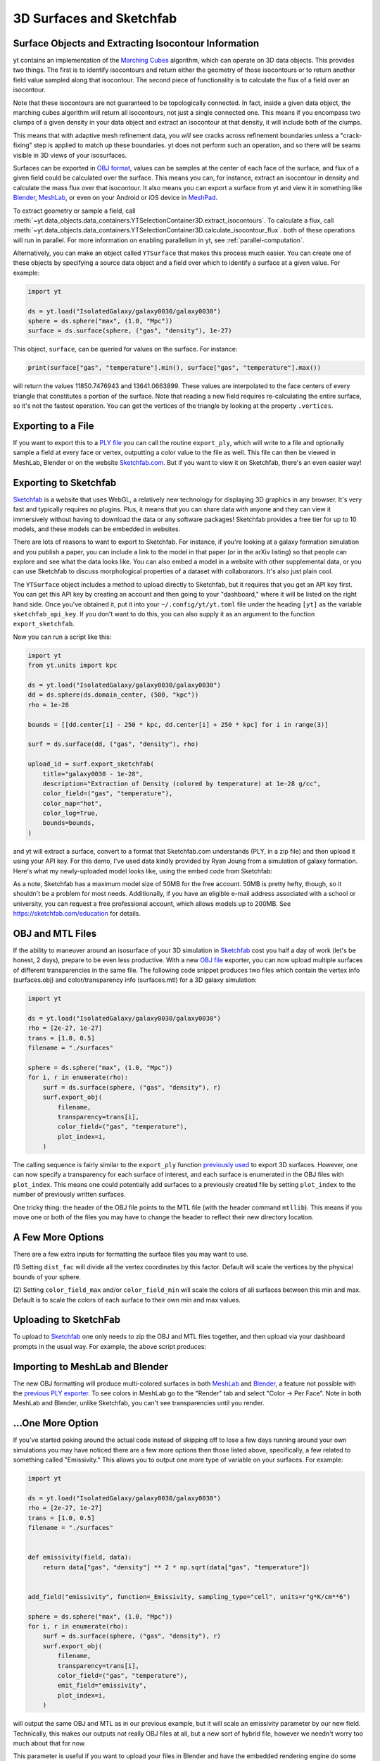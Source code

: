 .. _extracting-isocontour-information:
.. _surfaces:

3D Surfaces and Sketchfab
=========================

.. sectionauthor:: Jill Naiman and Matthew Turk

Surface Objects and Extracting Isocontour Information
-----------------------------------------------------

yt contains an implementation of the `Marching Cubes
<https://en.wikipedia.org/wiki/Marching_cubes>`__ algorithm, which can operate on
3D data objects.  This provides two things.  The first is to identify
isocontours and return either the geometry of those isocontours or to return
another field value sampled along that isocontour.  The second piece of
functionality is to calculate the flux of a field over an isocontour.

Note that these isocontours are not guaranteed to be topologically connected.
In fact, inside a given data object, the marching cubes algorithm will return
all isocontours, not just a single connected one.  This means if you encompass
two clumps of a given density in your data object and extract an isocontour at
that density, it will include both of the clumps.

This means that with adaptive mesh refinement
data, you *will* see cracks across refinement boundaries unless a
"crack-fixing" step is applied to match up these boundaries.  yt does not
perform such an operation, and so there will be seams visible in 3D views of
your isosurfaces.


Surfaces can be exported in `OBJ format
<https://en.wikipedia.org/wiki/Wavefront_.obj_file>`_, values can be samples
at the center of each face of the surface, and flux of a given field could be
calculated over the surface.  This means you can, for instance, extract an
isocontour in density and calculate the mass flux over that isocontour.  It
also means you can export a surface from yt and view it in something like
`Blender <https://www.blender.org/>`__, `MeshLab
<http://www.meshlab.net>`__, or even on your Android or iOS device in
`MeshPad <http://www.meshpad.org/>`__.

To extract geometry or sample a field, call
:meth:`~yt.data_objects.data_containers.YTSelectionContainer3D.extract_isocontours`.  To
calculate a flux, call
:meth:`~yt.data_objects.data_containers.YTSelectionContainer3D.calculate_isocontour_flux`.
both of these operations will run in parallel.  For more information on enabling
parallelism in yt, see :ref:`parallel-computation`.

Alternatively, you can make an object called ``YTSurface`` that makes
this process much easier.  You can create one of these objects by specifying a
source data object and a field over which to identify a surface at a given
value.  For example:

.. code-block:: python

   import yt

   ds = yt.load("IsolatedGalaxy/galaxy0030/galaxy0030")
   sphere = ds.sphere("max", (1.0, "Mpc"))
   surface = ds.surface(sphere, ("gas", "density"), 1e-27)

This object, ``surface``, can be queried for values on the surface.  For
instance:

.. code-block:: python

   print(surface["gas", "temperature"].min(), surface["gas", "temperature"].max())

will return the values 11850.7476943 and 13641.0663899.  These values are
interpolated to the face centers of every triangle that constitutes a portion
of the surface.  Note that reading a new field requires re-calculating the
entire surface, so it's not the fastest operation.  You can get the vertices of
the triangle by looking at the property ``.vertices``.

Exporting to a File
-------------------

If you want to export this to a `PLY file
<https://en.wikipedia.org/wiki/PLY_(file_format)>`_ you can call the routine
``export_ply``, which will write to a file and optionally sample a field at
every face or vertex, outputting a color value to the file as well.  This file
can then be viewed in MeshLab, Blender or on the website `Sketchfab.com
<https://sketchfab.com>`__.  But if you want to view it on Sketchfab, there's an
even easier way!

Exporting to Sketchfab
----------------------

`Sketchfab <https://sketchfab.com>`__ is a website that uses WebGL, a relatively
new technology for displaying 3D graphics in any browser.  It's very fast and
typically requires no plugins.  Plus, it means that you can share data with
anyone and they can view it immersively without having to download the data or
any software packages!  Sketchfab provides a free tier for up to 10 models, and
these models can be embedded in websites.

There are lots of reasons to want to export to Sketchfab.  For instance, if
you're looking at a galaxy formation simulation and you publish a paper, you
can include a link to the model in that paper (or in the arXiv listing) so that
people can explore and see what the data looks like.  You can also embed a
model in a website with other supplemental data, or you can use Sketchfab to
discuss morphological properties of a dataset with collaborators.  It's also
just plain cool.

The ``YTSurface`` object includes a method to upload directly to Sketchfab,
but it requires that you get an API key first.  You can get this API key by
creating an account and then going to your "dashboard," where it will be listed
on the right hand side.  Once you've obtained it, put it into your
``~/.config/yt/yt.toml`` file under the heading ``[yt]`` as the variable
``sketchfab_api_key``.  If you don't want to do this, you can also supply it as
an argument to the function ``export_sketchfab``.

Now you can run a script like this:

.. code-block:: python

    import yt
    from yt.units import kpc

    ds = yt.load("IsolatedGalaxy/galaxy0030/galaxy0030")
    dd = ds.sphere(ds.domain_center, (500, "kpc"))
    rho = 1e-28

    bounds = [[dd.center[i] - 250 * kpc, dd.center[i] + 250 * kpc] for i in range(3)]

    surf = ds.surface(dd, ("gas", "density"), rho)

    upload_id = surf.export_sketchfab(
        title="galaxy0030 - 1e-28",
        description="Extraction of Density (colored by temperature) at 1e-28 g/cc",
        color_field=("gas", "temperature"),
        color_map="hot",
        color_log=True,
        bounds=bounds,
    )

and yt will extract a surface, convert to a format that Sketchfab.com
understands (PLY, in a zip file) and then upload it using your API key.  For
this demo, I've used data kindly provided by Ryan Joung from a simulation of
galaxy formation.  Here's what my newly-uploaded model looks like, using the
embed code from Sketchfab:

.. raw:: html

     <iframe width="640" height="480" src="https://sketchfab.com/models/ff59dacd55824110ad5bcc292371a514/embed" frameborder="0" allowfullscreen mozallowfullscreen="true" webkitallowfullscreen="true" onmousewheel=""></iframe>

As a note, Sketchfab has a maximum model size of 50MB for the free account.
50MB is pretty hefty, though, so it shouldn't be a problem for most
needs. Additionally, if you have an eligible e-mail address associated with a
school or university, you can request a free professional account, which allows
models up to 200MB. See https://sketchfab.com/education for details.

OBJ and MTL Files
-----------------

If the ability to maneuver around an isosurface of your 3D simulation in
`Sketchfab <https://sketchfab.com>`__ cost you half a day of work (let's be
honest, 2 days), prepare to be even less productive.  With a new  `OBJ file
<https://en.wikipedia.org/wiki/Wavefront_.obj_file>`__ exporter, you can now
upload multiple surfaces of different transparencies in the same file.
The following code snippet produces two files which contain the vertex info
(surfaces.obj) and color/transparency info (surfaces.mtl) for a 3D
galaxy simulation:

.. code-block:: python

   import yt

   ds = yt.load("IsolatedGalaxy/galaxy0030/galaxy0030")
   rho = [2e-27, 1e-27]
   trans = [1.0, 0.5]
   filename = "./surfaces"

   sphere = ds.sphere("max", (1.0, "Mpc"))
   for i, r in enumerate(rho):
       surf = ds.surface(sphere, ("gas", "density"), r)
       surf.export_obj(
           filename,
           transparency=trans[i],
           color_field=("gas", "temperature"),
           plot_index=i,
       )

The calling sequence is fairly similar to the ``export_ply`` function
`previously used <https://blog.yt-project.org/post/3DSurfacesAndSketchFab/>`__
to export 3D surfaces.  However, one can now specify a transparency for each
surface of interest, and each surface is enumerated in the OBJ files with ``plot_index``.
This means one could potentially add surfaces to a previously
created file by setting ``plot_index`` to the number of previously written
surfaces.

One tricky thing: the header of the OBJ file points to the MTL file (with
the header command ``mtllib``).  This means if you move one or both of the files
you may have to change the header to reflect their new directory location.

A Few More Options
------------------

There are a few extra inputs for formatting the surface files you may want to use.

(1) Setting ``dist_fac`` will divide all the vertex coordinates by this factor.
Default will scale the vertices by the physical bounds of your sphere.

(2) Setting ``color_field_max`` and/or ``color_field_min`` will scale the colors
of all surfaces between this min and max.  Default is to scale the colors of each
surface to their own min and max values.

Uploading to SketchFab
----------------------

To upload to `Sketchfab <https://sketchfab.com>`__ one only needs to zip the
OBJ and MTL files together, and then upload via your dashboard prompts in
the usual way.  For example, the above script produces:

.. raw:: html

   <iframe frameborder="0" height="480" width="854" allowFullScreen
   webkitallowfullscreen="true" mozallowfullscreen="true"
   src="https://skfb.ly/5k4j2fdcb?autostart=0&transparent=0&autospin=0&controls=1&watermark=1">
   </iframe>

Importing to MeshLab and Blender
--------------------------------

The new OBJ formatting will produce multi-colored surfaces in both
`MeshLab <http://www.meshlab.net/>`__ and `Blender <https://www.blender.org/>`__,
a feature not possible with the
`previous PLY exporter <https://blog.yt-project.org/post/3DSurfacesAndSketchFab/>`__.
To see colors in MeshLab go to the "Render" tab and
select "Color -> Per Face".  Note in both MeshLab and Blender, unlike Sketchfab, you can't see
transparencies until you render.

...One More Option
------------------

If you've started poking around the actual code instead of skipping off to
lose a few days running around your own simulations
you may have noticed there are a few more options then those listed above,
specifically, a few related to something called "Emissivity."  This allows you
to output one more type of variable on your surfaces.  For example:

.. code-block:: python

    import yt

    ds = yt.load("IsolatedGalaxy/galaxy0030/galaxy0030")
    rho = [2e-27, 1e-27]
    trans = [1.0, 0.5]
    filename = "./surfaces"


    def emissivity(field, data):
        return data["gas", "density"] ** 2 * np.sqrt(data["gas", "temperature"])


    add_field("emissivity", function=_Emissivity, sampling_type="cell", units=r"g*K/cm**6")

    sphere = ds.sphere("max", (1.0, "Mpc"))
    for i, r in enumerate(rho):
        surf = ds.surface(sphere, ("gas", "density"), r)
        surf.export_obj(
            filename,
            transparency=trans[i],
            color_field=("gas", "temperature"),
            emit_field="emissivity",
            plot_index=i,
        )

will output the same OBJ and MTL as in our previous example, but it will scale
an emissivity parameter by our new field.  Technically, this makes our outputs
not really OBJ files at all, but a new sort of hybrid file, however we needn't worry
too much about that for now.

This parameter is useful if you want to upload your files in Blender and have the
embedded rendering engine do some approximate ray-tracing on your transparencies
and emissivities.   This does take some slight modifications to the OBJ importer
scripts in Blender.  For example, on a Mac, you would modify the file
"/Applications/Blender/blender.app/Contents/MacOS/2.65/scripts/addons/io_scene_obj/import_obj.py",
in the function "create_materials" with:

.. code-block:: patch

   # ...

                    elif line_lower.startswith(b'tr'):  # translucency
                        context_material.translucency = float_func(line_split[1])
                    elif line_lower.startswith(b'tf'):
                        # rgb, filter color, blender has no support for this.
                        pass
                    elif line_lower.startswith(b'em'): # MODIFY: ADD THIS LINE
                        context_material.emit = float_func(line_split[1]) # MODIFY: THIS LINE TOO
                    elif line_lower.startswith(b'illum'):
                        illum = int(line_split[1])

   # ...

To use this in Blender, you might create a
`Blender script <https://docs.blender.org/manual/en/latest/advanced/scripting/introduction.html>`__
like the following:

.. code-block:: python

   from math import radians

   import bpy

   bpy.ops.import_scene.obj(filepath="./surfaces.obj")  # will use new importer

   # set up lighting = indirect
   bpy.data.worlds["World"].light_settings.use_indirect_light = True
   bpy.data.worlds["World"].horizon_color = [0.0, 0.0, 0.0]  # background = black
   # have to use approximate, not ray tracing for emitting objects ...
   #   ... for now...
   bpy.data.worlds["World"].light_settings.gather_method = "APPROXIMATE"
   bpy.data.worlds["World"].light_settings.indirect_factor = 20.0  # turn up all emiss

   # set up camera to be on -x axis, facing toward your object
   scene = bpy.data.scenes["Scene"]
   scene.camera.location = [-0.12, 0.0, 0.0]  # location
   scene.camera.rotation_euler = [
       radians(90.0),
       0.0,
       radians(-90.0),
   ]  # face to (0,0,0)

   # render
   scene.render.filepath = "/Users/jillnaiman/surfaces_blender"  # needs full path
   bpy.ops.render.render(write_still=True)

This above bit of code would produce an image like so:

.. image:: _images/surfaces_blender.png

Note that the hottest stuff is brightly shining, while the cool stuff is less so
(making the inner isodensity contour barely visible from the outside of the surfaces).

If the Blender image caught your fancy, you'll be happy to know there is a greater
integration of Blender and yt in the works, so stay tuned!
